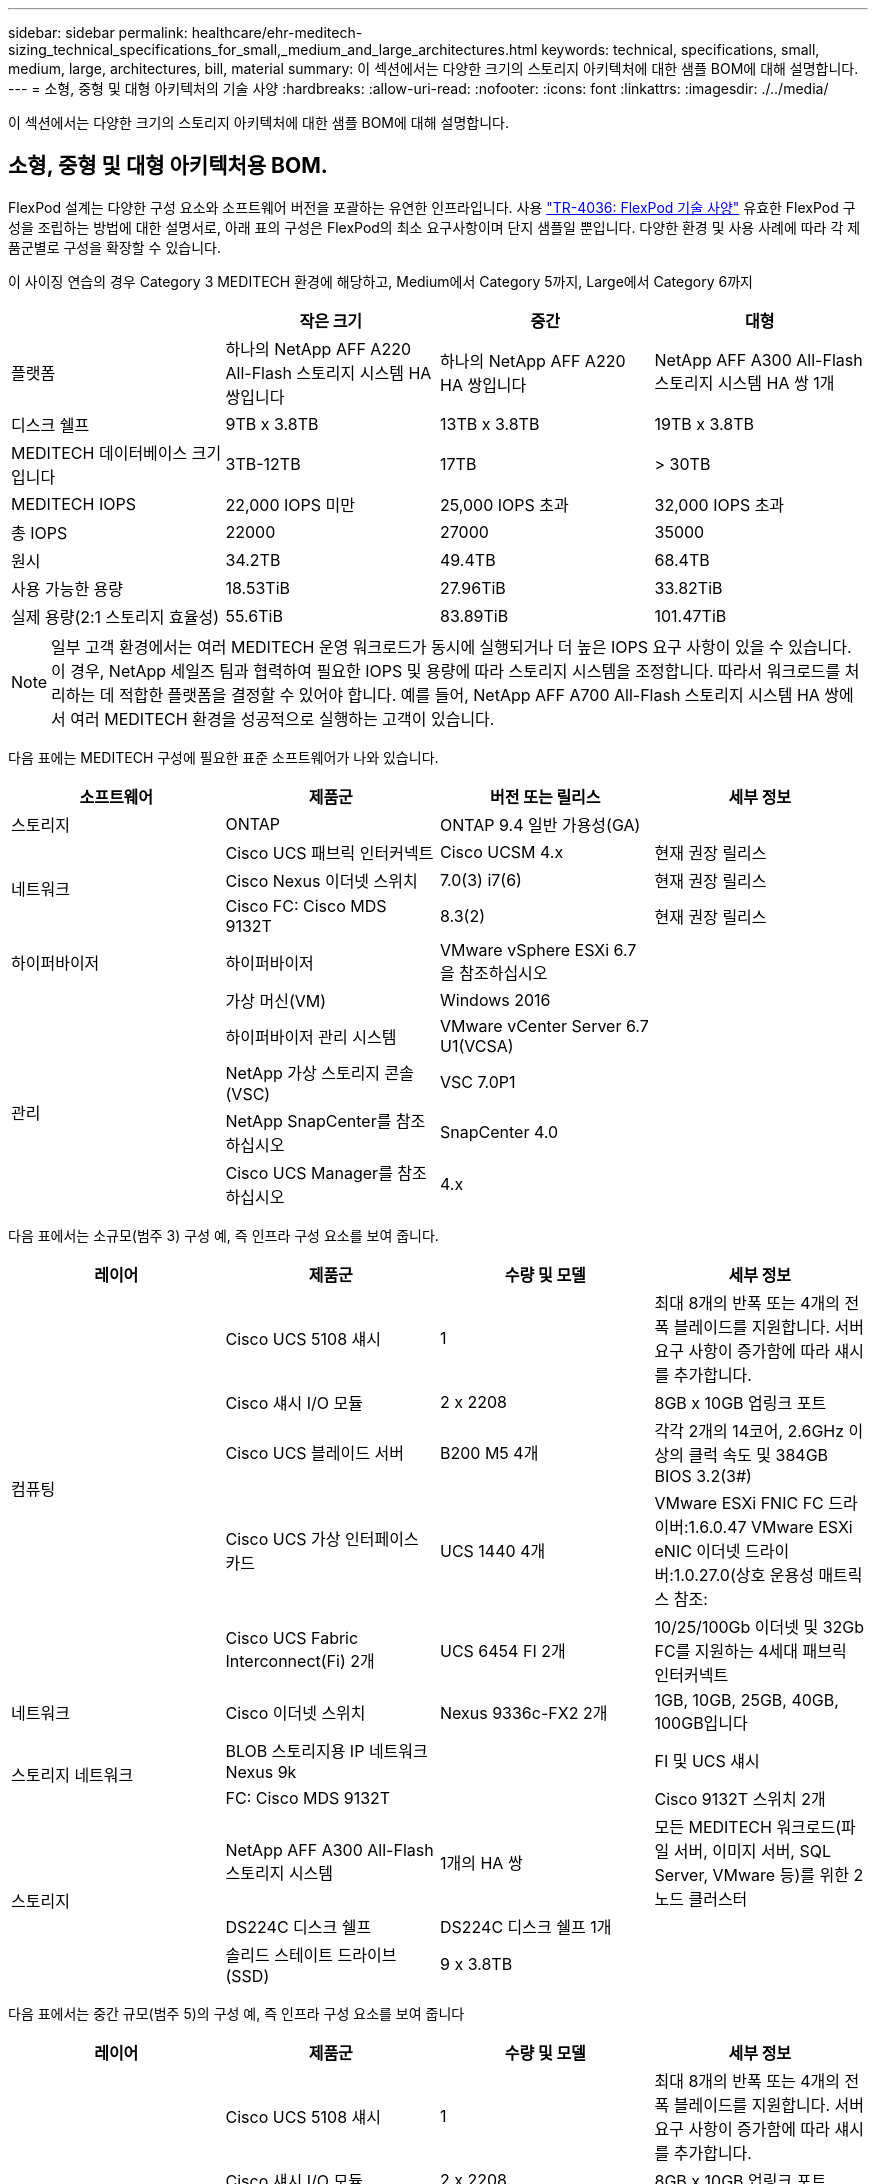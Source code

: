 ---
sidebar: sidebar 
permalink: healthcare/ehr-meditech-sizing_technical_specifications_for_small,_medium_and_large_architectures.html 
keywords: technical, specifications, small, medium, large, architectures, bill, material 
summary: 이 섹션에서는 다양한 크기의 스토리지 아키텍처에 대한 샘플 BOM에 대해 설명합니다. 
---
= 소형, 중형 및 대형 아키텍처의 기술 사양
:hardbreaks:
:allow-uri-read: 
:nofooter: 
:icons: font
:linkattrs: 
:imagesdir: ./../media/


[role="lead"]
이 섹션에서는 다양한 크기의 스토리지 아키텍처에 대한 샘플 BOM에 대해 설명합니다.



== 소형, 중형 및 대형 아키텍처용 BOM.

FlexPod 설계는 다양한 구성 요소와 소프트웨어 버전을 포괄하는 유연한 인프라입니다. 사용 https://fieldportal.netapp.com/content/443847["TR-4036: FlexPod 기술 사양"^] 유효한 FlexPod 구성을 조립하는 방법에 대한 설명서로, 아래 표의 구성은 FlexPod의 최소 요구사항이며 단지 샘플일 뿐입니다. 다양한 환경 및 사용 사례에 따라 각 제품군별로 구성을 확장할 수 있습니다.

이 사이징 연습의 경우 Category 3 MEDITECH 환경에 해당하고, Medium에서 Category 5까지, Large에서 Category 6까지

|===
|  | 작은 크기 | 중간 | 대형 


| 플랫폼 | 하나의 NetApp AFF A220 All-Flash 스토리지 시스템 HA 쌍입니다 | 하나의 NetApp AFF A220 HA 쌍입니다 | NetApp AFF A300 All-Flash 스토리지 시스템 HA 쌍 1개 


| 디스크 쉘프 | 9TB x 3.8TB | 13TB x 3.8TB | 19TB x 3.8TB 


| MEDITECH 데이터베이스 크기입니다 | 3TB-12TB | 17TB | > 30TB 


| MEDITECH IOPS | 22,000 IOPS 미만 | 25,000 IOPS 초과 | 32,000 IOPS 초과 


| 총 IOPS | 22000 | 27000 | 35000 


| 원시 | 34.2TB | 49.4TB | 68.4TB 


| 사용 가능한 용량 | 18.53TiB | 27.96TiB | 33.82TiB 


| 실제 용량(2:1 스토리지 효율성) | 55.6TiB | 83.89TiB | 101.47TiB 
|===

NOTE: 일부 고객 환경에서는 여러 MEDITECH 운영 워크로드가 동시에 실행되거나 더 높은 IOPS 요구 사항이 있을 수 있습니다. 이 경우, NetApp 세일즈 팀과 협력하여 필요한 IOPS 및 용량에 따라 스토리지 시스템을 조정합니다. 따라서 워크로드를 처리하는 데 적합한 플랫폼을 결정할 수 있어야 합니다. 예를 들어, NetApp AFF A700 All-Flash 스토리지 시스템 HA 쌍에서 여러 MEDITECH 환경을 성공적으로 실행하는 고객이 있습니다.

다음 표에는 MEDITECH 구성에 필요한 표준 소프트웨어가 나와 있습니다.

|===
| 소프트웨어 | 제품군 | 버전 또는 릴리스 | 세부 정보 


| 스토리지 | ONTAP | ONTAP 9.4 일반 가용성(GA) |  


.3+| 네트워크 | Cisco UCS 패브릭 인터커넥트 | Cisco UCSM 4.x | 현재 권장 릴리스 


| Cisco Nexus 이더넷 스위치 | 7.0(3) i7(6) | 현재 권장 릴리스 


| Cisco FC: Cisco MDS 9132T | 8.3(2) | 현재 권장 릴리스 


| 하이퍼바이저 | 하이퍼바이저 | VMware vSphere ESXi 6.7을 참조하십시오 |  


|  | 가상 머신(VM) | Windows 2016 |  


.4+| 관리 | 하이퍼바이저 관리 시스템 | VMware vCenter Server 6.7 U1(VCSA) |  


| NetApp 가상 스토리지 콘솔(VSC) | VSC 7.0P1 |  


| NetApp SnapCenter를 참조하십시오 | SnapCenter 4.0 |  


| Cisco UCS Manager를 참조하십시오 | 4.x |  
|===
다음 표에서는 소규모(범주 3) 구성 예, 즉 인프라 구성 요소를 보여 줍니다.

|===
| 레이어 | 제품군 | 수량 및 모델 | 세부 정보 


.5+| 컴퓨팅 | Cisco UCS 5108 섀시 | 1 | 최대 8개의 반폭 또는 4개의 전폭 블레이드를 지원합니다. 서버 요구 사항이 증가함에 따라 섀시를 추가합니다. 


| Cisco 섀시 I/O 모듈 | 2 x 2208 | 8GB x 10GB 업링크 포트 


| Cisco UCS 블레이드 서버 | B200 M5 4개 | 각각 2개의 14코어, 2.6GHz 이상의 클럭 속도 및 384GB BIOS 3.2(3#) 


| Cisco UCS 가상 인터페이스 카드 | UCS 1440 4개 | VMware ESXi FNIC FC 드라이버:1.6.0.47 VMware ESXi eNIC 이더넷 드라이버:1.0.27.0(상호 운용성 매트릭스 참조: 


| Cisco UCS Fabric Interconnect(Fi) 2개 | UCS 6454 FI 2개 | 10/25/100Gb 이더넷 및 32Gb FC를 지원하는 4세대 패브릭 인터커넥트 


| 네트워크 | Cisco 이더넷 스위치 | Nexus 9336c-FX2 2개 | 1GB, 10GB, 25GB, 40GB, 100GB입니다 


.2+| 스토리지 네트워크 | BLOB 스토리지용 IP 네트워크 Nexus 9k |  | FI 및 UCS 섀시 


| FC: Cisco MDS 9132T |  | Cisco 9132T 스위치 2개 


.3+| 스토리지 | NetApp AFF A300 All-Flash 스토리지 시스템 | 1개의 HA 쌍 | 모든 MEDITECH 워크로드(파일 서버, 이미지 서버, SQL Server, VMware 등)를 위한 2노드 클러스터 


| DS224C 디스크 쉘프 | DS224C 디스크 쉘프 1개 |  


| 솔리드 스테이트 드라이브(SSD) | 9 x 3.8TB |  
|===
다음 표에서는 중간 규모(범주 5)의 구성 예, 즉 인프라 구성 요소를 보여 줍니다

|===
| 레이어 | 제품군 | 수량 및 모델 | 세부 정보 


.5+| 컴퓨팅 | Cisco UCS 5108 섀시 | 1 | 최대 8개의 반폭 또는 4개의 전폭 블레이드를 지원합니다. 서버 요구 사항이 증가함에 따라 섀시를 추가합니다. 


| Cisco 섀시 I/O 모듈 | 2 x 2208 | 8GB x 10GB 업링크 포트 


| Cisco UCS 블레이드 서버 | B200 M5 6개 | 각각 16코어 2개, 2.5GHz/이상의 클럭 속도, 384GB 이상의 메모리 BIOS 3.2(3#) 


| Cisco UCS 가상 인터페이스 카드(VIC) | UCS 1440 VICS 6개 | VMware ESXi FNIC FC 드라이버:1.6.0.47 VMware ESXi eNIC 이더넷 드라이버:1.0.27.0(상호 운용성 매트릭스 참조:) 


| Cisco UCS Fabric Interconnect(Fi) 2개 | UCS 6454 FI 2개 | 10GB/25GB/100Gb 이더넷 및 32Gb FC를 지원하는 4세대 패브릭 인터커넥트 


| 네트워크 | Cisco 이더넷 스위치 | Nexus 9336c-FX2 2개 | 1GB, 10GB, 25GB, 40GB, 100GB입니다 


.2+| 스토리지 네트워크 | BLOB 스토리지용 IP 네트워크 Nexus 9k |  |  


| FC: Cisco MDS 9132T |  | Cisco 9132T 스위치 2개 


.3+| 스토리지 | NetApp AFF A220 All-Flash 스토리지 시스템 | 2개의 HA 쌍 | 모든 MEDITECH 워크로드(파일 서버, 이미지 서버, SQL Server, VMware 등)를 위한 2노드 클러스터 


| DS224C 디스크 쉘프 | DS224C 디스크 쉘프 1개 |  


| SSD를 지원합니다 | 3.8TB 13개 |  
|===
다음 표에서는 대규모(범주 6) 구성 예, 즉 인프라 구성 요소를 보여 줍니다.

|===
| 레이어 | 제품군 | 수량 및 모델 | 세부 정보 


.5+| 컴퓨팅 | Cisco UCS 5108 섀시 | 1 |  


| Cisco 섀시 I/O 모듈 | 2 x 2208 | 10GB 업링크 포트 8개 


| Cisco UCS 블레이드 서버 | 8x B200 M5 | 각각 24코어 2개, 2.7GHz 및 768GB BIOS 3.2(3#) 


| Cisco UCS 가상 인터페이스 카드(VIC) | UCS 1440 VICS 8개 | VMware ESXi FNIC FC 드라이버: 1.6.0.47 VMware ESXi eNIC 이더넷 드라이버: 1.0.27.0 (상호 운용성 매트릭스 검토: 


| 2 x Cisco UCS 패브릭 인터커넥트(FI) | UCS 6454 FI 2개 | 10GB/25GB/100Gb 이더넷 및 32Gb FC를 지원하는 4세대 패브릭 인터커넥트 


| 네트워크 | Cisco 이더넷 스위치 | Nexus 9336c-FX2 2개 | Cisco Nexus 9332PQ1 2개, 10GB, 25GB, 40GB, 100GB 


.2+| 스토리지 네트워크 | BLOB 스토리지용 IP 네트워크 N9k |  |  


| FC: Cisco MDS 9132T |  | Cisco 9132T 스위치 2개 


.3+| 스토리지 | AFF A300 | 1개의 HA 쌍 | 모든 MEDITECH 워크로드(파일 서버, 이미지 서버, SQL Server, VMware 등)를 위한 2노드 클러스터 


| DS224C 디스크 쉘프 | DS224C 디스크 쉘프 1개 |  


| SSD를 지원합니다 | 19 x 3.8TB |  
|===

NOTE: 이러한 구성은 사이징 지침을 위한 출발점을 제공합니다. 일부 고객 환경에서는 여러 MEDITECH 운영 및 비 MEDITECH 워크로드가 동시에 실행되거나 더 높은 IOP 요구사항이 있을 수 있습니다. NetApp 세일즈 팀과 협력하여 필요한 IOPS, 워크로드 및 용량을 기준으로 스토리지 시스템의 규모를 조정하면서 워크로드를 지원하는 데 적합한 플랫폼을 결정해야 합니다.
